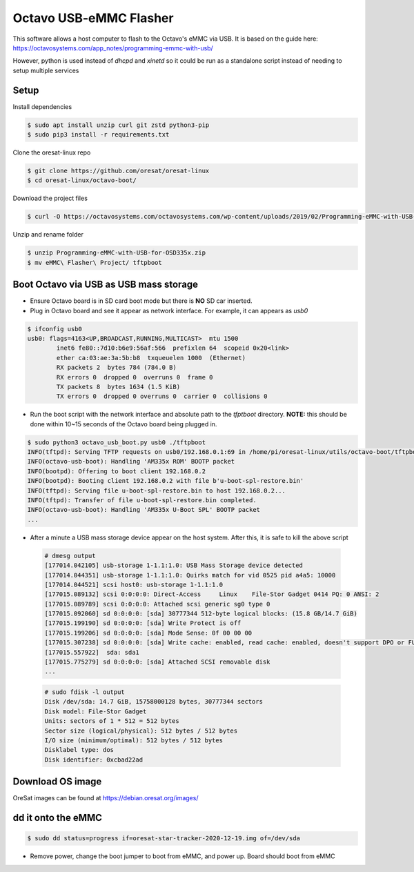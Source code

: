 Octavo USB-eMMC Flasher
=======================

This software allows a host computer to flash to the Octavo's eMMC via USB. It
is based on the guide here: 
https://octavosystems.com/app_notes/programming-emmc-with-usb/

However, python is used instead of `dhcpd` and `xinetd` so it could be run as
a standalone script instead of needing to setup multiple services

Setup
-----

Install dependencies

.. code-block::

   $ sudo apt install unzip curl git zstd python3-pip
   $ sudo pip3 install -r requirements.txt

Clone the oresat-linux repo

.. code-block::

   $ git clone https://github.com/oresat/oresat-linux
   $ cd oresat-linux/octavo-boot/

Download the project files
    
.. code-block::

    $ curl -O https://octavosystems.com/octavosystems.com/wp-content/uploads/2019/02/Programming-eMMC-with-USB-for-OSD335x.zip

Unzip and rename folder

.. code-block::

    $ unzip Programming-eMMC-with-USB-for-OSD335x.zip
    $ mv eMMC\ Flasher\ Project/ tftpboot

Boot Octavo via USB as USB mass storage
---------------------------------------

- Ensure Octavo board is in SD card boot mode but there is **NO** SD car inserted.
- Plug in Octavo board and see it appear as network interface. For example, it can 
  appears as `usb0`

.. code-block::

    $ ifconfig usb0
    usb0: flags=4163<UP,BROADCAST,RUNNING,MULTICAST>  mtu 1500
            inet6 fe80::7d10:b6e9:56af:566  prefixlen 64  scopeid 0x20<link>
            ether ca:03:ae:3a:5b:b8  txqueuelen 1000  (Ethernet)
            RX packets 2  bytes 784 (784.0 B)
            RX errors 0  dropped 0  overruns 0  frame 0
            TX packets 8  bytes 1634 (1.5 KiB)
            TX errors 0  dropped 0 overruns 0  carrier 0  collisions 0

- Run the boot script with the network interface and absolute path to the `tfptboot`
  directory. **NOTE:** this should be done within 10~15 seconds of the Octavo board
  being plugged in.

.. code-block::

    $ sudo python3 octavo_usb_boot.py usb0 ./tftpboot
    INFO(tftpd): Serving TFTP requests on usb0/192.168.0.1:69 in /home/pi/oresat-linux/utils/octavo-boot/tftpboot
    INFO(octavo-usb-boot): Handling 'AM335x ROM' BOOTP packet
    INFO(bootpd): Offering to boot client 192.168.0.2
    INFO(bootpd): Booting client 192.168.0.2 with file b'u-boot-spl-restore.bin'
    INFO(tftpd): Serving file u-boot-spl-restore.bin to host 192.168.0.2...
    INFO(tftpd): Transfer of file u-boot-spl-restore.bin completed.
    INFO(octavo-usb-boot): Handling 'AM335x U-Boot SPL' BOOTP packet
    ...

- After a minute a USB mass storage device appear on the host system. After
  this, it is safe to kill the above script

 .. code-block::

    # dmesg output
    [177014.042105] usb-storage 1-1.1:1.0: USB Mass Storage device detected
    [177014.044351] usb-storage 1-1.1:1.0: Quirks match for vid 0525 pid a4a5: 10000
    [177014.044521] scsi host0: usb-storage 1-1.1:1.0
    [177015.089132] scsi 0:0:0:0: Direct-Access     Linux    File-Stor Gadget 0414 PQ: 0 ANSI: 2
    [177015.089789] scsi 0:0:0:0: Attached scsi generic sg0 type 0
    [177015.092060] sd 0:0:0:0: [sda] 30777344 512-byte logical blocks: (15.8 GB/14.7 GiB)
    [177015.199190] sd 0:0:0:0: [sda] Write Protect is off
    [177015.199206] sd 0:0:0:0: [sda] Mode Sense: 0f 00 00 00
    [177015.307238] sd 0:0:0:0: [sda] Write cache: enabled, read cache: enabled, doesn't support DPO or FUA
    [177015.557922]  sda: sda1
    [177015.775279] sd 0:0:0:0: [sda] Attached SCSI removable disk
    ...

 .. code-block::

    # sudo fdisk -l output
    Disk /dev/sda: 14.7 GiB, 15758000128 bytes, 30777344 sectors
    Disk model: File-Stor Gadget
    Units: sectors of 1 * 512 = 512 bytes
    Sector size (logical/physical): 512 bytes / 512 bytes
    I/O size (minimum/optimal): 512 bytes / 512 bytes
    Disklabel type: dos
    Disk identifier: 0xcbad22ad

Download OS image
-----------------

OreSat images can be found at https://debian.oresat.org/images/

dd it onto the eMMC
-------------------

.. code-block::

    $ sudo dd status=progress if=oresat-star-tracker-2020-12-19.img of=/dev/sda

- Remove power, change the boot jumper to boot from eMMC, and power up. Board
  should boot from eMMC
